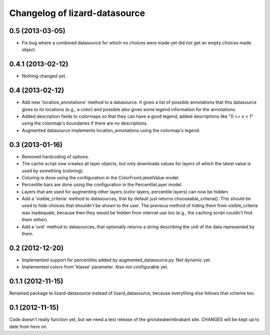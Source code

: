 Changelog of lizard-datasource
===================================================


0.5 (2013-03-05)
----------------

- Fix bug where a combined datasource for which no choices were made
  yet did not get an empty choices made object.


0.4.1 (2013-02-12)
------------------

- Nothing changed yet.


0.4 (2013-02-12)
----------------

- Add new 'location_annotations' method to a datasource. It gives a list
  of possible annotations that this datasource gives to its locations
  (e.g., a color) and possible also gives some legend information for
  the annotations.

- Added description fields to colormaps so that they can have a good
  legend, added descriptions like "0 <= x < 1" using the colormap's
  boundaries if there are no descriptions.

- Augmented datasource implements location_annotations using the
  colormap's legend.


0.3 (2013-01-16)
----------------

- Removed hardcoding of options.

- The cache script now creates all layer objects, but only downloads
  values for layers of which the latest value is used by something
  (coloring).

- Coloring is done using the configuration in the ColorFromLatestValue
  model.

- Percentile bars are done using the configuration in the
  PercentileLayer model.

- Layers that are used for augmenting other layers (color layers,
  percentile layers) can now be hidden.

- Add a 'visible_criteria' method to datasources, that by default just
  returns chooseable_criteria(). This should be used to hide choices
  that shouldn't be shown to the user. The previous method of hiding
  them from visible_criteria was inadequate, because then they would
  be hidden from internal use too (e.g., the caching script couldn't
  find them either).

- Add a 'unit' method to datasources, that optionally returns a string
  describing the unit of the data represented by them.


0.2 (2012-12-20)
----------------

- Implemented support for percentiles added by
  augmented_datasource.py. Not dynamic yet.

- Implemented colors from 'klasse' parameter. Also not configurable
  yet.

0.1.1 (2012-11-15)
------------------

Renamed package to lizard-datasource instead of lizard_datasource,
because everything else follows that scheme too.


0.1 (2012-11-15)
----------------

Code doesn't really function yet, but we need a test release of the
grondwaterinbrabant site. CHANGES will be kept up to date from here
on.
